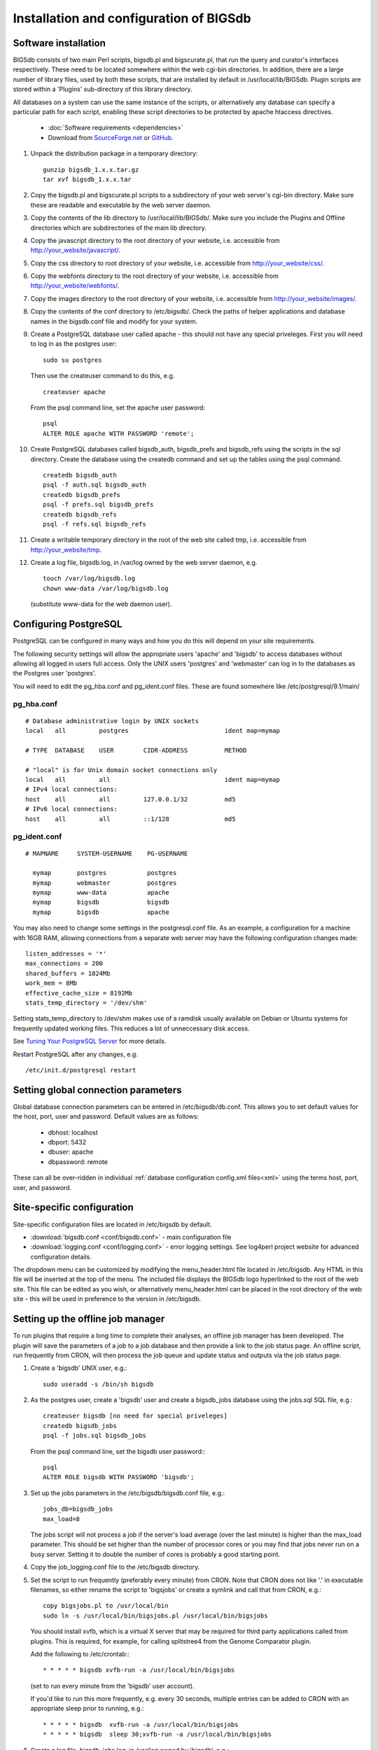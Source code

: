 ########################################
Installation and configuration of BIGSdb
########################################

*********************
Software installation
*********************
BIGSdb consists of two main Perl scripts, bigsdb.pl and bigscurate.pl, that run
the query and curator's interfaces respectively. These need to be located 
somewhere within the web cgi-bin directories. In addition, there are a large 
number of library files, used by both these scripts, that are installed by 
default in /usr/local/lib/BIGSdb. Plugin scripts are stored within a 'Plugins'
sub-directory of this library directory.

All databases on a system can use the same instance of the scripts, or 
alternatively any database can specify a particular path for each script, 
enabling these script directories to be protected by apache htaccess 
directives.

 * :doc:`Software requirements <dependencies>`
 * Download from `SourceForge.net <http://sourceforge.net/projects/bigsdb/>`_ 
   or `GitHub <https://github.com/kjolley/BIGSdb>`_.

1. Unpack the distribution package in a temporary directory: ::

    gunzip bigsdb_1.x.x.tar.gz
    tar xvf bigsdb_1.x.x.tar

2. Copy the bigsdb.pl and bigscurate.pl scripts to a subdirectory of your web
   server's cgi-bin directory. Make sure these are readable and executable by 
   the web server daemon.
3. Copy the contents of the lib directory to /usr/local/lib/BIGSdb/. Make sure
   you include the Plugins and Offline directories which are subdirectories of
   the main lib directory.
4. Copy the javascript directory to the root directory of your website, i.e. 
   accessible from http://your_website/javascript/.
5. Copy the css directory to root directory of your website, i.e. accessible 
   from http://your_website/css/.
6. Copy the webfonts directory to the root directory of your website, i.e. 
   accessible from http://your_website/webfonts/.  
7. Copy the images directory to the root directory of your website, i.e. 
   accessible from http://your_website/images/.
8. Copy the contents of the conf directory to /etc/bigsdb/. Check the paths of
   helper applications and database names in the bigsdb.conf file and modify 
   for your system.
9. Create a PostgreSQL database user called apache - this should not have any
   special priveleges. First you will need to log in as the postgres user: ::

     sudo su postgres

   Then use the createuser command to do this, e.g. ::

     createuser apache

   From the psql command line, set the apache user password: ::

     psql
     ALTER ROLE apache WITH PASSWORD 'remote';

10. Create PostgreSQL databases called bigsdb_auth, bigsdb_prefs and bigsdb_refs
    using the scripts in the sql directory. Create the database using the 
    createdb command and set up the tables using the psql command. ::

     createdb bigsdb_auth
     psql -f auth.sql bigsdb_auth
     createdb bigsdb_prefs
     psql -f prefs.sql bigsdb_prefs
     createdb bigsdb_refs
     psql -f refs.sql bigsdb_refs

11. Create a writable temporary directory in the root of the web site called
    tmp, i.e. accessible from http://your_website/tmp.
12. Create a log file, bigsdb.log, in /var/log owned by the web server daemon,
    e.g. ::

     touch /var/log/bigsdb.log
     chown www-data /var/log/bigsdb.log

    (substitute www-data for the web daemon user).

**********************
Configuring PostgreSQL
**********************
PostgreSQL can be configured in many ways and how you do this will depend on your site requirements.

The following security settings will allow the appropriate users 'apache' and
'bigsdb' to access databases without allowing all logged in users full access.
Only the UNIX users 'postgres' and 'webmaster' can log in to the databases
as the Postgres user 'postgres'.

You will need to edit the pg_hba.conf and pg_ident.conf files.  These are
found somewhere like /etc/postgresql/9.1/main/

pg_hba.conf
===========
::

 # Database administrative login by UNIX sockets
 local   all         postgres                          ident map=mymap

 # TYPE  DATABASE    USER        CIDR-ADDRESS          METHOD

 # "local" is for Unix domain socket connections only
 local   all         all                               ident map=mymap
 # IPv4 local connections:
 host    all         all         127.0.0.1/32          md5
 # IPv6 local connections:
 host    all         all         ::1/128               md5

pg_ident.conf
=============
::

 # MAPNAME     SYSTEM-USERNAME    PG-USERNAME

   mymap       postgres           postgres
   mymap       webmaster          postgres
   mymap       www-data           apache
   mymap       bigsdb             bigsdb
   mymap       bigsdb             apache

You may also need to change some settings in the postgresql.conf file.  As an example, a configuration for a machine with 16GB RAM, allowing connections from a separate web server may have the following configuration changes made: ::

 listen_addresses = '*'
 max_connections = 200
 shared_buffers = 1024Mb
 work_mem = 8Mb
 effective_cache_size = 8192Mb
 stats_temp_directory = '/dev/shm'

Setting stats_temp_directory to /dev/shm makes use of a ramdisk usually available on Debian or Ubuntu systems for frequently updated working files.  This reduces a lot of unneccessary disk access.

See `Tuning Your PostgreSQL Server <https://wiki.postgresql.org/wiki/Tuning_Your_PostgreSQL_Server>`_ for more details.

Restart PostgreSQL after any changes, e.g. ::
 
 /etc/init.d/postgresql restart
 
************************************
Setting global connection parameters
************************************
Global database connection parameters can be entered in /etc/bigsdb/db.conf.
This allows you to set default values for the host, port, user and password.
Default values are as follows:

 * dbhost: localhost
 * dbport: 5432
 * dbuser: apache
 * dbpassword: remote
 
These can all be over-ridden in individual :ref:`database configuration 
config.xml files<xml>` using the terms host, port, user, and password.

***************************
Site-specific configuration
***************************
Site-specific configuration files are located in /etc/bigsdb by default.

* :download:`bigsdb.conf <conf/bigsdb.conf>` - main configuration file
* :download:`logging.conf <conf/logging.conf>` - error logging settings. 
  See log4perl project website for advanced configuration details.

The dropdown menu can be customized by modifying the menu_header.html file 
located in /etc/bigsdb. Any HTML in this file will be inserted at the top of
the menu. The included file displays the BIGSdb logo hyperlinked
to the root of the web site. This file can be edited as you wish, or 
alternatively menu_header.html can be placed in the root directory of the
web site - this will be used in preference to the version in /etc/bigsdb.

**********************************
Setting up the offline job manager
**********************************
To run plugins that require a long time to complete their analyses, an offline job manager has been developed. The plugin will save the parameters of a job to a job database and then provide a link to the job status page. An offline script, run frequently from CRON, will then process the job queue and update status and outputs via the job status page.

1. Create a 'bigsdb' UNIX user, e.g.::

    sudo useradd -s /bin/sh bigsdb

2. As the postgres user, create a 'bigsdb' user and create a bigsdb_jobs database using the jobs.sql SQL file, e.g.::

    createuser bigsdb [no need for special priveleges]
    createdb bigsdb_jobs
    psql -f jobs.sql bigsdb_jobs

   From the psql command line, set the bigsdb user password:::

    psql
    ALTER ROLE bigsdb WITH PASSWORD 'bigsdb';

3. Set up the jobs parameters in the /etc/bigsdb/bigsdb.conf file, e.g.::

    jobs_db=bigsdb_jobs
    max_load=8

   The jobs script will not process a job if the server's load average (over the last minute) is higher than the max_load parameter. This should be set higher than the number of processor cores or you may find that jobs never run on a busy server. Setting it to double the number of cores is probably a good starting point.

4. Copy the job_logging.conf file to the /etc/bigsdb directory.

5. Set the script to run frequently (preferably every minute) from CRON. Note that CRON does not like '.' in executable filenames, so either rename the script to 'bigsjobs' or create a symlink and call that from CRON, e.g.::

    copy bigsjobs.pl to /usr/local/bin
    sudo ln -s /usr/local/bin/bigsjobs.pl /usr/local/bin/bigsjobs

   You should install xvfb, which is a virtual X server that may be required for third party applications called from plugins. This is required, for example, for calling splitstree4 from the Genome Comparator plugin.

   Add the following to /etc/crontab:::

     * * * * * bigsdb xvfb-run -a /usr/local/bin/bigsjobs

   (set to run every minute from the 'bigsdb' user account).

   If you'd like to run this more frequently, e.g. every 30 seconds, multiple entries can be added to CRON with an appropriate sleep prior to running, e.g.::

     * * * * * bigsdb  xvfb-run -a /usr/local/bin/bigsjobs 
     * * * * * bigsdb  sleep 30;xvfb-run -a /usr/local/bin/bigsjobs 

6. Create a log file, bigsdb_jobs.log, in /var/log owned by 'bigsdb', e.g.::

    sudo touch /var/log/bigsdb_jobs.log
    sudo chown bigsdb /var/log/bigsdb_jobs.log
    
********************************
Setting up the submission system
********************************
The submission system allows users to submit new data to the database for
curation.  Submissions are placed in a queue for a curator to upload.
All communication between submitters and curators can occur via the submission
system.

1.  Create a writable submissions directory in the root of the web site called
    submissions, i.e. accessible from http://your_website/submissions.  This is
    used for file uploads.  The directory should be writable by the Apache web
    daemon (user 'www-data' on Debian/Ubuntu systems). If you are running the
    :ref:`RESTful interface<restful_api>` the directory should also be writable
    by the bigsdb user. To ensure this, make the directory group-writable and 
    add the bigsdb user to the apache group ('www-data' on Debian/Ubuntu 
    systems). If you will be allowing submissions via the RESTful interface, 
    you should also add the apache user ('www-data' on Debian/Ubuntu systems)
    to the bigsdb group, e.g. ::
    
       sudo usermod -a -G www-data bigsdb
       sudo usermod -a -G bigsdb www-data
       
    The actual directory can be outside of the web root 
    and made accessible using a symlink provided your Apache configuration 
    allows this, e.g. the default location is /var/submissions symlinked to 
    /var/www/submissions (assuming your web site is located in /var/www), 
    e.g. ::
   
      sudo touch /var/submissions
      sudo chown www-data:www-data /var/submissions
      sudo chmod 775 /var/submissions
      sudo ln -s /var/submissions /var/www
     
2.  Set the submission_dir location in bigsdb.conf.

3.  Set the smtp_server in bigsdb.conf to the IP or DNS name of your 
    organisation's SMTP relay.  Depending on how your E-mail system is 
    configured, you may be able to use the localhost address (127.0.0.1).
 
4.  Make sure the curate_script and query_script values are set in bigsdb.conf.
    These point to the web-accessible location of the web scripts and are
    required to allow curators to be directed between the web interfaces as
    needed.
    
5.  Set submissions="yes" in the system tag of the 
    :ref:`database config.xml file<xml>` of each database for which submissions
    should be enabled. 
    
.. _site-wide-db: 
    
************************************
Setting up a site-wide user database
************************************
A site-wide user database allows users to register themselves for accounts and
associate these with specific databases. It means that a single set of log-in
credentials can be used across databases, rather than each database maintaining
its own.

Users can access/update their account details by calling the bigsdb.pl script
without any additional attributes, e.g. http://website/cgi-bin/bigsdb.pl.

Site admins can access administration features by calling the bigscurate.pl
script without any additional attributes.

1.  Create a user database, e.g. pubmlst_bigsdb_users::

      createdb pubmlst_bigsdb_users
      psql -f users.sql pubmlst_bigsdb_users
      
    Set up sync_user_dbase_users.pl to run every hour as a CRON JOB, e.g. in 
    /etc/crontab, add the following to run this at 5 minutes past each hour :: 
    
      05  *  *  *  *  bigsdb   /usr/local/bin/sync_user_dbase_users.pl --user_database pubmlst_bigsdb_users
    
    Add the user database details to each database that you want to allow to 
    use it.
    
    You need to :ref:`add the users database details<setting_site_users_db>` 
    to each client database that will use it.
    
2.  If you want to allow users to register themselves you need to modify 
    bigsdb.conf.

    You can define multiple user databases (as a comma-separated list) but 
    usually you would have just one. Define this using the site_user_dbs 
    attribute. Use a short domain (site) name separated by a pipe (|) and the
    name of the database, e.g. add the following to /etc/bigsdb.conf:: 

      site_user_dbs=PubMLST|pubmlst_bigsdb_users

    Make sure default database connection parameters are set in 
    /etc/bigsdb/db.conf.
    
3.  Set up site admin user in new user database. This has to be done manually -
    other users will either be able to register themselves or be created by 
    curators from other databases.:: 
    
      psql pubmlst_bigsdb_users
      INSERT INTO USERS (user_name,surname,first_name,email,affiliation,
        date_entered,datestamp,status) VALUES ('kjolley','Jolley','Keith',
        'keith.jolley@zoo.ox.ac.uk','University of Oxford, UK','now','now',
        'validated');
        
    Set the password for this user using the add_user.pl script (change 
    XXXXXXXX to the password value):: 
    
      add_user.pl -a -d pubmlst_bigsdb_users -n kjolley -p XXXXXXXX
      
    Add specific permissions that this admin user can have by directly adding
    the following terms to the permissions table: 
    
    * set_site_user_passwords: 
      
      * Allow admin to set user passwords.
      
    * import_dbase_configs: 
    
      * Allow admin to define which database configurations are made available
        for registration.
      
    * merge_users
    
      * Allow admin to merge user accounts.
      
    * modify_users
    
      * Allow admin to edit user details.
      
    e.g. ::
    
      psql pubmlst_bigsdb_users
      INSERT INTO permissions (user_name,permission,curator,datestamp) VALUES 
        ('kjolley','import_dbase_configs','kjolley','now');
      
4.  Specific :ref:`permissions can be set for curators<curator_permissions>` in
    individual databases:

    * import_site_users
      
      * This allows the curator to import site users in to the database.
        
    * modify_site_users
      
      * You may not wish to do this! - It allows the curator of any database 
        with this permission to change the details of a user that may be used
        on other databases on the site.
        
5.  HTML header files can be defined for use when bigsdb.pl or bigscurate.pl 
    are called withouth a database configuration, such as when a user is 
    registering or modifying their user details. These files, site_header.html,
    site_footer.html, site_curate_header.html and site_curate_footer.html 
    should be placed in the root directory of the web site. 
   
.. _delete-temp-files: 

***********************************
Periodically delete temporary files
***********************************
There are two temporary directories (one public, one private) which may
accumulate temporary files over time. Some of these are deleted automatically
when no longer required but some cannot be cleaned automatically since they are
used to display results after clicking a link or to pass the database query
between pages of results.

The easiest way to clean the temp directories is to run a cleaning script
periodically, e.g. create a root-executable script in /etc/cron.hourly
containing the following:::

 #!/bin/sh
 #Remove temp BIGSdb files from secure tmp folder older than 1 week.
 find /var/tmp/ -name '*BIGSdb_*' -type f -mmin +10080 -exec rm -f {} \; 2>/dev/null

 #Remove .jnlp files from web tree older than 1 day
 find /var/www/tmp/ -name '*.jnlp' -type f -mmin +1440 -exec rm -f {} \; 2>/dev/null

 #Remove other tmp files from web tree older than 1 week
 find /var/www/tmp/ -type f -mmin +10080 -exec rm -f {} \; 2>/dev/null
 
*********************************************
Prevent preference database getting too large
*********************************************
The preferences database stores user preferences for BIGSdb databases running
on the site.  Every user will have a globally unique identifier (guid) stored
in this database along with a datestamp indicating the last access time. On
public databases that do not require logging in, this guid is stored as a 
cookie on the user's computer.  Databases that require logging in use a 
combination of database and username as the identifier.  Over time, the 
preferences database can get quite large since every unique user will result 
in an entry in the database.  Since many of these entries represent casual
users, or even web indexing bots, they can be periodically cleaned out based
on their last access time.  A weekly CRON job can be set up to remove any 
entries older than a defined period.  For example, the following line entered
in /etc/crontab will remove the preferences for any user that has not accessed
any database in the past 6 months (the script will run at 6pm every Sunday). ::

 #Prevent prefs database getting too large
 00   18 *  *  0  postgres    psql -c "DELETE FROM guid WHERE last_accessed < NOW() - INTERVAL '6 months'" bigsdb_prefs
 
***************************************
Purging old jobs from the jobs database
***************************************
If you are running the offline job manager, the jobs database (default 
bigsdb_jobs) contains the parameters and output messages of these jobs.  Job
output files are only
:ref:`usually kept on the server for 7 days<delete-temp-files>` so there is
no point keeping the database entries for longer than this.   These can be
purged with a daily cron job, e.g. set the following in /etc/crontab (the 
script will run at 5am every day). ::

 #Purge jobs older than 7 days from the jobs database.
 00   5  *  *  *  postgres psql -c "DELETE FROM jobs where (stop_time IS NOT NULL AND stop_time < now()-interval '7 days') OR (status LIKE 'rejected%' AND submit_time < now()-interval '7 days')" bigsdb_jobs > /dev/null 2>&1

*****************
Log file rotation
*****************
Set the log file to auto rotate by adding a file called 'bigsdb' with the 
following contents to /etc/logrotate.d: ::

 /var/log/bigsdb.log {
   weekly
   rotate 4
   compress
   copytruncate
   missingok
   notifempty
   create 640 root adm
 }

 /var/log/bigsdb_jobs.log {
   weekly
   rotate 4
   compress
   copytruncate
   missingok
   notifempty
   create 640 root adm
 }

****************
Upgrading BIGSdb
****************
Major version changes, e.g. 1.7 -> 1.8, indicate that there has been a change
to the underlying database structure for one or more of the database types.
Scripts to upgrade the database are provided in sql/upgrade and are named by
the database type and version number.  For example, to upgrade an isolate
database (bigsdb_isolates) from version 1.7 to 1.8, log in as the postgres user
and type: ::

 psql -f isolatedb_v1.8.sql bigsdb_isolates

Upgrades are sequential, so to upgrade from a version earlier than the last
major version you would need to upgrade to the intermediate version first, e.g.
to go from 1.6 -> 1.8, requires upgrading to 1.7 first.

Minor version changes, e.g. 1.8.0 -> 1.8.1, have no modifications to the
database structures.  There will be changes to the Perl library modules and
possibly to the contents of the Javascript directory, images directory and CSS
files.  The version number is stored with the bigsdb.pl script, so this should
also be updated so that BIGSdb correctly reports its version.  

.. _restful_api:

************************************
Running the BIGSdb RESTful interface
************************************
BIGSdb has an Application Programming Interface (API) that allows third-party
applications to access the data within the databases.  The script that runs
this is called bigsrest.pl.  This is a Dancer2 application that can be run 
using a wide range of options, e.g. as a stand-alone script, using Perl 
webservers with plackup, or from apache.  Full documentation for 
`deploying Dancer2 applications <http://search.cpan.org/~xsawyerx/Dancer2-0.200002/lib/Dancer2/Manual/Deployment.pod>`_
can be found online.

The script requires a new database that describes the resources to make
available.  This is specified in the bigsdb.conf file as the value of the
'rest_db' attribute.  By default, the database is named bigsdb_rest.

A SQL file to create this database can be found in the sql directory of the
download archive.  It is called rest.sql.  To create the database, as the
postgres user, navigate to the sql directory and type ::

  createdb bigsdb_rest
  psql -f rest.sql bigsdb_rest
 
This database will need to be populated using psql or any tool that can be used
to edit PostgreSQL databases.  The database contains three tables that together
describe and group the databases resources that will be made available through
the API. The tables are:

* resources
   * this contains two fields (both compulsory):
      * **dbase_config** - the name of the database configuration used with
        the database.  This is the same as the name of the directory that 
        contains the config.xml file in the /etc/bigsdb/dbases directory.
      * **description** - short description of the database.

* groups (used to group related resources together)
   * this contains two fields (compulsory fields shown in bold):
      * **name** - short name of group.  This is usually a single word and is also
        the key that links resources to groups.
      * **description** - short description of group.
      * long_description - fuller description of group.

* group_resources (used to add resources to groups)
   * this contains two fields (both compulsory)
      * **group_name** - name of group.  This must already exist in the groups
        table.
      * **dbase_config** - the name of database resource.  This must already
        exist in the resources table.
  
For example, to describe the PubMLST resources for Neisseria, connect to the
bigsdb_rest database using psql, ::

   psql bigsdb_rest
   
Then enter the following SQL commands.  First add the database resources: ::

   INSERT INTO resources (dbase_config,description) VALUES
   ('pubmlst_neisseria_seqdef','Neisseria sequence/profile definitions');
   INSERT INTO resources (dbase_config,description) VALUES
   ('pubmlst_neisseria_isolates','Neisseria isolates');
   
Then create a 'neisseria' group that will contain these resources: ::

   INSERT INTO groups (name,description) VALUES 
   ('neisseria','Neisseria spp.');
   
Finally, add the database resources to the group: ::

   INSERT INTO group_resources (group_name,dbase_config) VALUES 
   ('neisseria','pubmlst_neisseria_seqdef');
   INSERT INTO group_resources (group_name,dbase_config) VALUES 
   ('neisseria','pubmlst_neisseria_isolates');
      
The REST API will need to run on its own network port.  By default this is port 
3000.  To run as a stand-alone script, from the script directory, as the bigsdb 
user, simply type: ::

   ./bigsrest.pl
   
This will start the API on port 3000.  You will be able to check 
that this is running using a web browser by navigating to http://localhost:3000
on the local machine, or using the server IP address from a remote machine.
You may need to modify your server firewall rules to allow connection to this
port.

Running as a stand-alone script is useful for testing, but you can achieve much
better performance using a Perl webserver with plackup.  There are various
options to choose.  PubMLST uses 
`Starman <http://search.cpan.org/dist/Starman/>`_.

To run the API using Starman, type the following as the bigsdb user: ::

   plackup -a /var/rest/bigsrest.pl -s Starman -E deployment
   
where the value of -a refers to the location of the bigsrest.pl script.  
Starman defaults to using port 5000.  

Different Linux distributions use different means to control services/daemons.
To start the REST interface on system boot on systems using upstart, create a 
file called bigsdb-rest.conf in /etc/init.  The contents of this file should
be something like (modify file paths as appropriate): ::

  description "Start BIGSdb REST interface"
  version "1.0"
  author "Keith Jolley"

  start on runlevel [12345]

  ## tell upstart we're creating a daemon
  expect fork
  
  script
  
  exec su -s /bin/sh -c 'exec "$0" "$@"' bigsdb -- /usr/local/bin/plackup -a /var/rest/bigsrest.pl -s Starman -E deployment
  
  end script
  
The service will then start automatically on boot or can be manually started 
by calling: ::

  sudo service bigsdb-rest start 
  
For systems using systemd, create a file in /etc/systemd/system called 
bigsdb-rest.service with the following contents (again, modify file paths
as appropriate): ::

  [Unit]
  Description=BIGSdb REST interface
  After=network.target
  
  [Service]
  User=bigsdb
  ExecStart=/usr/bin/plackup -a /var/rest/bigsrest.pl -s Starman -E deployment
  Restart=always

  [Install]
  WantedBy=multi-user.target
  
To start the service automatically on boot you need to enable it: ::

  sudo systemctl enable bigsdb-rest.service

It can also be manually started by calling: ::

  sudo systemctl start bigsdb-rest.service


Proxying the API to use a standard web port
===========================================
Usually you will want your API to be available on the standard web port 80.
To do this you will need to set up a virtual host using a different domain
name from your web site to proxy the API port.  For example, PubMLST has a
separate domain 'http://rest.pubmlst.org' for its API.  This is set up as a
virtual host directive in apache with the following configuration file: ::

   <VirtualHost *>
     ServerName rest.pubmlst.org
     DocumentRoot /var/rest
     ServerAdmin keith.jolley@zoo.ox.ac.uk
      <Directory /var/rest>
       AllowOverride None
       Require all granted
     </Directory>
   
     ProxyPass / http://rest.pubmlst.org:5000/
     ProxyPassReverse / http://rest.pubmlst.org:5000/
   
     <Proxy *>
         Order allow,deny
         Allow from all
     </Proxy>
   
     ErrorLog  /var/log/apache2/rest.pubmlst.org-error.log
     CustomLog /var/log/apache2/rest.pubmlst.org-access.log common
   
   </VirtualHost>

You should also set 'rest_behind_proxy=1' in bigsdb.conf. 
